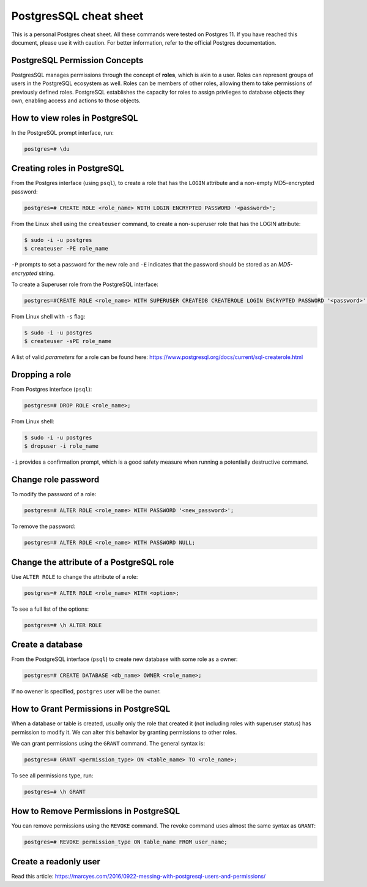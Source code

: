 PostgresSQL cheat sheet
=======================

This is a personal Postgres cheat sheet. All these commands were tested on Postgres 11.
If you have reached this document, please use it with caution. For better information, 
refer to the official Postgres documentation.

PostgreSQL Permission Concepts
------------------------------

PostgresSQL manages permissions through the concept of **roles**, which is akin to a user.
Roles can represent groups of users in the PostgreSQL ecosystem as well. Roles can be
members of other roles, allowing them to take permissions of previously defined roles.
PostgreSQL establishes the capacity for roles to assign privileges to database objects they
own, enabling access and actions to those objects.


How to view roles in PostgreSQL
-------------------------------

In the PostgreSQL prompt interface, run:

.. code-block:: sql

    postgres=# \du


Creating roles in PostgreSQL
----------------------------

From the Postgres interface (using ``psql``), to create a role that has the ``LOGIN`` attribute
and a non-empty MD5-encrypted password:

.. code-block:: sql

    postgres=# CREATE ROLE <role_name> WITH LOGIN ENCRYPTED PASSWORD '<password>';
    
From the Linux shell using the ``createuser`` command, to create a non-superuser role that has
the LOGIN attribute:

.. code-block:: bash

    $ sudo -i -u postgres
    $ createuser -PE role_name 

``-P`` prompts to set a password for the new role and ``-E`` indicates that the password should
be stored as an `MD5-encrypted` string.

To create a Superuser role from the PostgreSQL interface:

.. code-block:: sql

    postgres=#CREATE ROLE <role_name> WITH SUPERUSER CREATEDB CREATEROLE LOGIN ENCRYPTED PASSWORD '<password>';

From Linux shell with ``-s`` flag:

.. code-block:: bash

    $ sudo -i -u postgres
    $ createuser -sPE role_name

A list of valid `parameters` for a role can be found here:
https://www.postgresql.org/docs/current/sql-createrole.html


Dropping a role
---------------

From Postgres interface (``psql``):

.. code-block:: sql

    postgres=# DROP ROLE <role_name>;

From Linux shell:

.. code-block:: bash

    $ sudo -i -u postgres
    $ dropuser -i role_name

``-i`` provides a confirmation prompt, which is a good safety measure when running a potentially
destructive command.


Change role password
--------------------

To modify the password of a role:

.. code-block:: sql

    postgres=# ALTER ROLE <role_name> WITH PASSWORD '<new_password>';

To remove the password:

.. code-block:: sql

    postgres=# ALTER ROLE <role_name> WITH PASSWORD NULL;


Change the attribute of a PostgreSQL role
-----------------------------------------

Use ``ALTER ROLE`` to change the attribute of a role:

.. code-block:: sql

    postgres=# ALTER ROLE <role_name> WITH <option>;

To see a full list of the options:

.. code-block:: sql

    postgres=# \h ALTER ROLE


Create a database
-----------------

From the PostgreSQL interface (``psql``) to create new database with some role as a owner:

.. code-block:: sql

    postgres=# CREATE DATABASE <db_name> OWNER <role_name>;

If no owener is specified, ``postgres`` user will be the owner. 


How to Grant Permissions in PostgreSQL
--------------------------------------

When a database or table is created, usually only the role that created it (not including
roles with superuser status) has permission to modify it. We can alter this behavior by
granting permissions to other roles.

We can grant permissions using the ``GRANT`` command. The general syntax is:

.. code-block:: sql

    postgres=# GRANT <permission_type> ON <table_name> TO <role_name>;

To see all permissions type, run:

.. code-block:: sql

    postgres=# \h GRANT

How to Remove Permissions in PostgreSQL
---------------------------------------

You can remove permissions using the ``REVOKE`` command. The revoke command uses almost
the same syntax as ``GRANT``:

.. code-block:: sql

    postgres=# REVOKE permission_type ON table_name FROM user_name;


Create a readonly user
----------------------

Read this article:
https://marcyes.com/2016/0922-messing-with-postgresql-users-and-permissions/
